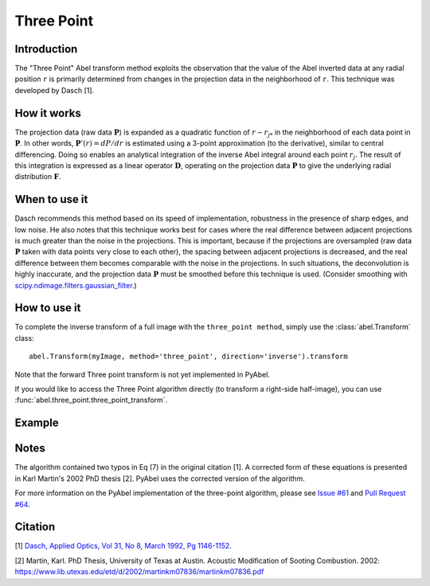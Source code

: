 Three Point
===========


Introduction
------------

The "Three Point" Abel transform method exploits the observation that the value of the Abel inverted data at any radial position ``r`` is primarily determined from changes in the projection data in the neighborhood of ``r``. This technique was developed by Dasch [1].

How it works
------------

The projection data (raw data :math:`\mathbf{P}`) is expanded as a quadratic function of :math:`r - r_{j*}` in the neighborhood of each data point in :math:`\mathbf{P}`. 
In other words, :math:`\mathbf{P}'(r) = dP/dr` is estimated using a 3-point approximation (to the derivative), similar to central differencing.
Doing so enables an analytical integration of the inverse Abel integral around each point :math:`r_j`. 
The result of this integration is expressed as a linear operator :math:`\mathbf{D}`, operating on the projection data :math:`\mathbf{P}` to give the underlying radial distribution :math:`\mathbf{F}`.



When to use it
--------------

Dasch recommends this method based on its speed of implementation, robustness in the presence of sharp edges, and low noise.
He also notes that this technique works best for cases where the real difference between adjacent projections is much greater than the noise in the projections. This is important, because if the projections are oversampled (raw data :math:`\mathbf{P}` taken with data points very close to each other), the spacing between adjacent projections is decreased, and the real difference between them becomes comparable with the noise in the projections. In such situations, the deconvolution is highly inaccurate, and the projection data :math:`\mathbf{P}` must be smoothed before this technique is used. (Consider smoothing with `scipy.ndimage.filters.gaussian_filter <http://docs.scipy.org/doc/scipy-0.14.0/reference/generated/scipy.ndimage.filters.gaussian_filter.html>`_.)


How to use it
-------------

To complete the inverse transform of a full image with the ``three_point method``, simply use the :class:`abel.Transform` class: ::

    abel.Transform(myImage, method='three_point', direction='inverse').transform

Note that the forward Three point transform is not yet implemented in PyAbel.

If you would like to access the Three Point algorithm directly (to transform a right-side half-image), you can use :func:`abel.three_point.three_point_transform`.


Example
-------

.. plot:: ../examples/example_three_point.py
    :include-source:


Notes
-----

The algorithm contained two typos in Eq (7) in the original citation [1]. A corrected form of these equations is presented in Karl Martin's 2002 PhD thesis [2]. PyAbel uses the corrected version of the algorithm.

For more information on the PyAbel implementation of the three-point algorithm, please see `Issue #61 <https://github.com/PyAbel/PyAbel/issues/61>`_ and `Pull Request #64 <https://github.com/PyAbel/PyAbel/pull/64>`_.



Citation
--------
[1] `Dasch, Applied Optics, Vol 31, No 8, March 1992, Pg 1146-1152 <(http://dx.doi.org/10.1364/AO.31.001146>`_.

[2] Martin, Karl. PhD Thesis, University of Texas at Austin. Acoustic Modification of Sooting Combustion. 2002: https://www.lib.utexas.edu/etd/d/2002/martinkm07836/martinkm07836.pdf

